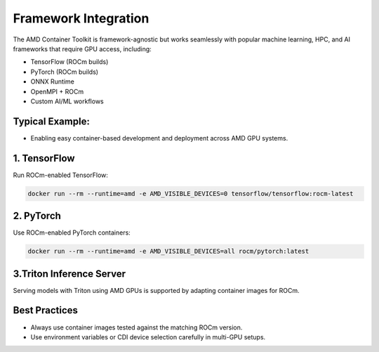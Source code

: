 Framework Integration
======================

The AMD Container Toolkit is framework-agnostic but works seamlessly with popular machine learning, HPC, and AI frameworks that require GPU access, including:

- TensorFlow (ROCm builds)
- PyTorch (ROCm builds)
- ONNX Runtime
- OpenMPI + ROCm
- Custom AI/ML workflows

Typical Example:
----------------

- Enabling easy container-based development and deployment across AMD GPU systems.

1. TensorFlow
--------------

Run ROCm-enabled TensorFlow:

.. code-block:: bash

   docker run --rm --runtime=amd -e AMD_VISIBLE_DEVICES=0 tensorflow/tensorflow:rocm-latest

2. PyTorch
-----------

Use ROCm-enabled PyTorch containers:

.. code-block:: bash

   docker run --rm --runtime=amd -e AMD_VISIBLE_DEVICES=all rocm/pytorch:latest

3.Triton Inference Server
-------------------------

Serving models with Triton using AMD GPUs is supported by adapting container images for ROCm.

Best Practices
--------------

- Always use container images tested against the matching ROCm version.
- Use environment variables or CDI device selection carefully in multi-GPU setups.
